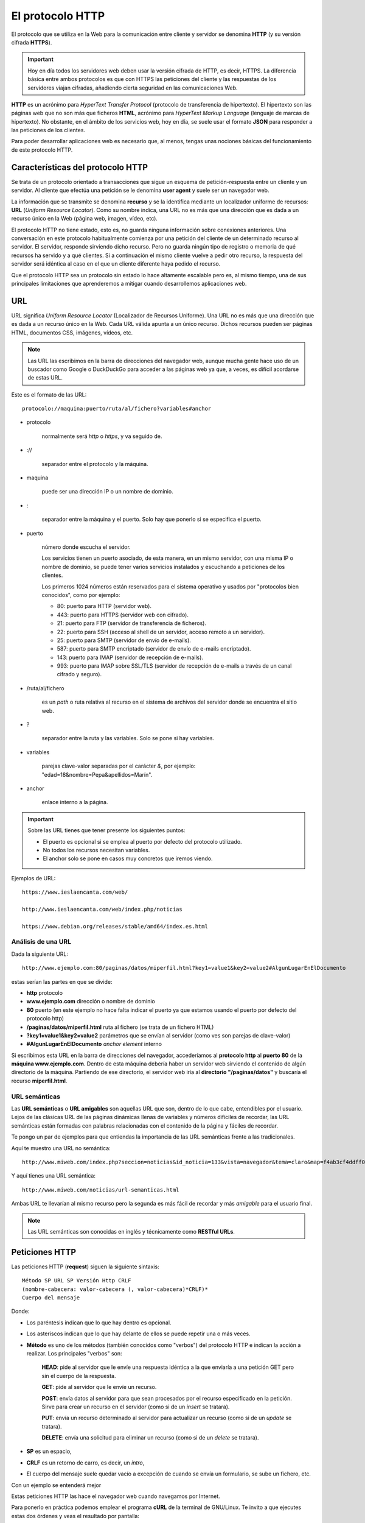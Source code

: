 El protocolo HTTP
#################
El protocolo que se utiliza en la Web para la comunicación entre cliente y servidor se denomina **HTTP** (y su versión cifrada **HTTPS**).

.. important::
    Hoy en día todos los servidores web deben usar la versión cifrada de HTTP, es decir, HTTPS. La diferencia básica entre ambos protocolos es que con HTTPS las peticiones del cliente y las respuestas de los servidores viajan cifradas, añadiendo cierta seguridad en las comunicaciones Web.

**HTTP** es un acrónimo para *HyperText Transfer Protocol* (protocolo de transferencia de hipertexto). El hipertexto son las páginas web que no son más que ficheros **HTML**, acrónimo para *HyperText Markup Language* (lenguaje de marcas de hipertexto). No obstante, en el ámbito de los servicios web, hoy en día, se suele usar el formato **JSON** para responder a las peticiones de los clientes.

.. tabs::

    .. group-tab:: Ejemplo HTML

        .. code-block:: html
            :caption: Ejemplo de página web en HTML

            <!DOCTYPE html>
            <html>
            <head>
                <meta charset="utf-8">
                <title>Ejemplo de página web</title>
            </head>
            <body>
                <h1>Mi primera página web</h1>
                <p>¡Hola Mundo!</p>
            </body>
            </html>

    .. group-tab:: Ejemplo JSON

        .. code-block:: javascript
            :caption: Ejemplo de fichero en formato JSON con información de temperaturas máximas y mínimas de los primeros tres días de la semana

            [
                "lunes": {
                    "maxima": 32,
                    "minima": 23
                },
                "martes": {
                    "maxima": 30,
                    "minima": 21
                },
                "miércoles": {
                    "maxima": 33,
                    "minima": 22
                }
            ]

Para poder desarrollar aplicaciones web es necesario que, al menos, tengas unas nociones básicas del funcionamiento de este protocolo HTTP.

Características del protocolo HTTP
==================================
Se trata de un protocolo orientado a transacciones que sigue un esquema de petición-respuesta entre un cliente y un servidor. Al cliente que efectúa una petición se le denomina **user agent** y suele ser un navegador web.

La información que se transmite se denomina **recurso** y se la identifica mediante un localizador uniforme de recursos: **URL** (*Uniform Resource Locator*). Como su nombre indica, una URL no es más que una dirección que es dada a un recurso único en la Web (página web, imagen, vídeo, etc).

El protocolo HTTP no tiene estado, esto es, no guarda ninguna información sobre conexiones anteriores. Una conversación en este protocolo habitualmente comienza por una petición del cliente de un determinado recurso al servidor. El servidor, responde sirviendo dicho recurso. Pero no guarda ningún tipo de registro o memoria de qué recursos ha servido y a qué clientes. Si a continuación el mismo cliente vuelve a pedir otro recurso, la respuesta del servidor será idéntica al caso en el que un cliente diferente haya pedido el recurso.

Que el protocolo HTTP sea un protocolo sin estado lo hace altamente escalable pero es, al mismo tiempo, una de sus principales limitaciones que aprenderemos a mitigar cuando desarrollemos aplicaciones web.

URL
===
URL significa *Uniform Resource Locator* (Localizador de Recursos Uniforme). Una URL no es más que una dirección que es dada a un recurso único en la Web. Cada URL válida apunta a un único recurso. Dichos recursos pueden ser páginas HTML, documentos CSS, imágenes, vídeos, etc.

.. note::
    Las URL las escribimos en la barra de direcciones del navegador web, aunque mucha gente hace uso de un buscador como Google o DuckDuckGo para acceder a las páginas web ya que, a veces, es difícil acordarse de estas URL.

Este es el formato de las URL::

    protocolo://maquina:puerto/ruta/al/fichero?variables#anchor

- protocolo

    normalmente será *http* o *https*, y va seguido de.

- ://

    separador entre el protocolo y la máquina.

- maquina

    puede ser una dirección IP o un nombre de dominio.

- :

    separador entre la máquina y el puerto. Solo hay que ponerlo si se especifica el puerto.

- puerto

    número donde escucha el servidor.

    Los servicios tienen un puerto asociado, de esta manera, en un mismo servidor, con una misma IP o nombre de dominio, se puede tener varios servicios instalados y escuchando a peticiones de los clientes.

    Los primeros 1024 números están reservados para el sistema operativo y usados por "protocolos bien conocidos", como por ejemplo:

    - 80: puerto para HTTP (servidor web).
    - 443: puerto para HTTPS (servidor web con cifrado).
    - 21: puerto para FTP (servidor de transferencia de ficheros).
    - 22: puerto para SSH (acceso al shell de un servidor, acceso remoto a un servidor).
    - 25: puerto para SMTP (servidor de envío de e-mails).
    - 587: puerto para SMTP encriptado (servidor de envío de e-mails encriptado).
    - 143: puerto para IMAP (servidor de recepción de e-mails).
    - 993: puerto para IMAP sobre SSL/TLS (servidor de recepción de e-mails a través de un canal cifrado y seguro).

- /ruta/al/fichero

    es un *path* o ruta relativa al recurso en el sistema de archivos del servidor donde se encuentra el sitio web.

- ?

    separador entre la ruta y las variables. Solo se pone si hay variables.

- variables

    parejas clave-valor separadas por el carácter *&*, por ejemplo: "edad=18&nombre=Pepa&apellidos=Marín".

- anchor

    enlace interno a la página.

.. important::
    Sobre las URL tienes que tener presente los siguientes puntos:

    - El puerto es opcional si se emplea al puerto por defecto del protocolo utilizado.
    - No todos los recursos necesitan variables.
    - El anchor solo se pone en casos muy concretos que iremos viendo.

Ejemplos de URL::

    https://www.ieslaencanta.com/web/

    http://www.ieslaencanta.com/web/index.php/noticias

    https://www.debian.org/releases/stable/amd64/index.es.html

Análisis de una URL
-------------------
Dada la siguiente URL::

    http://www.ejemplo.com:80/paginas/datos/miperfil.html?key1=value1&key2=value2#AlgunLugarEnElDocumento

estas serían las partes en que se divide:

- **http** protocolo
- **www.ejemplo.com** dirección o nombre de dominio
- **80** puerto (en este ejemplo no hace falta indicar el puerto ya que estamos usando el puerto por defecto del protocolo http)
- **/paginas/datos/miperfil.html** ruta al fichero (se trata de un fichero HTML)
- **?key1=value1&key2=value2** parámetros que se envían al servidor (como ves son parejas de clave-valor)
- **#AlgunLugarEnElDocumento** *anchor element* interno

Si escribimos esta URL en la barra de direcciones del navegador, accederíamos al **protocolo http** al **puerto 80** de la **máquina www.ejemplo.com**. Dentro de esta máquina debería haber un servidor web sirviendo el contenido de algún directorio de la máquina. Partiendo de ese directorio, el servidor web iría al **directorio "/paginas/datos"** y buscaría el recurso **miperfil.html**.

URL semánticas
--------------
Las **URL semánticas** o **URL amigables** son aquellas URL que son, dentro de lo que cabe, entendibles por el usuario. Lejos de las clásicas URL de las páginas dinámicas llenas de variables y números difíciles de recordar, las URL semánticas están formadas con palabras relacionadas con el contenido de la página y fáciles de recordar.

Te pongo un par de ejemplos para que entiendas la importancia de las URL semánticas frente a las tradicionales.

Aquí te muestro una URL no semántica::

    http://www.miweb.com/index.php?seccion=noticias&id_noticia=133&vista=navegador&tema=claro&map=f4ab3cf4ddff00

Y aquí tienes una URL semántica::

    http://www.miweb.com/noticias/url-semanticas.html

Ambas URL te llevarían al mismo recurso pero la segunda es más fácil de recordar y más *amigable* para el usuario final.

.. note::
    Las URL semánticas son conocidas en inglés y técnicamente como **RESTful URLs**.

.. seealso::
    REST son las siglas del inglés *Representational State Transfer* (Transferencia de Estado Representacional) y no es más que una serie de principios arquitectónicos alrededor de las tecnologías que usan el protocolo HTTP. Si quieres saber más haz clic aquí: [REST]_

Peticiones HTTP
===============
Las peticiones HTTP (**request**) siguen la siguiente sintaxis::

    Método SP URL SP Versión Http CRLF
    (nombre-cabecera: valor-cabecera (, valor-cabecera)*CRLF)*
    Cuerpo del mensaje

Donde:

- Los paréntesis indican que lo que hay dentro es opcional.
- Los asteriscos indican que lo que hay delante de ellos se puede repetir una o más veces.
- **Método** es uno de los métodos (también conocidos como "verbos") del protocolo HTTP e indican la acción a realizar. Los principales "verbos" son:

    **HEAD**: pide al servidor que le envíe una respuesta idéntica a la que enviaría a una petición GET pero sin el cuerpo de la respuesta.

    **GET**: pide al servidor que le envíe un recurso.

    **POST**: envía datos al servidor para que sean procesados por el recurso especificado en la petición. Sirve para crear un recurso en el servidor (como si de un *insert* se tratara).

    **PUT**: envía un recurso determinado al servidor para actualizar un recurso (como si de un *update* se tratara).

    **DELETE**: envía una solicitud para eliminar un recurso (como si de un *delete* se tratara).

- **SP** es un espacio,
- **CRLF** es un retorno de carro, es decir, un *intro*,
- El cuerpo del mensaje suele quedar vacío a excepción de cuando se envía un formulario, se sube un fichero, etc.

Con un ejemplo se entenderá mejor

.. code-block:: http
    :linenos:

    GET /web/ HTTP/1.1
    Host: www.ieslaencanta.com:80
    User-Agent: Mozilla/5.0 (X11; Linux x86_64; rv:91.0) Gecko/20100101 Firefox/91.0

Estas peticiones HTTP las hace el navegador web cuando navegamos por Internet.

Para ponerlo en práctica podemos emplear el programa **cURL** de la terminal de GNU/Linux. Te invito a que ejecutes estas dos órdenes y veas el resultado por pantalla:

.. code-block:: shell

    curl -X GET -H "User-Agent: Firefox" -H "Accept: text/html" -v "https://www.ieslaencanta.com" -L

    curl -X GET -H "User-Agent: Firefox" -H "Accept: text/html" -v "https://reqbin.com/echo"

Respuestas HTTP
===============
Las respuestas HTTP que envía el servidor (**response**) a las peticiones de un cliente siguen la siguiente sintaxis::

    Versión-http SP código-estado SP frase-explicación CRLF
    (nombre-cabecera: valor-cabecera (", " valor-cabecera)* CRLF)*
    Cuerpo del mensaje

Donde:

- Los paréntesis indican que lo que hay dentro es opcional.
- Los asteriscos indican que lo que hay delante de ellos se puede repetir una o más veces.
- **Versión-http** indica la versión del protocolo HTTP que está usando el servidor, algo como "HTTP/1.1".
- **código-estado** es un número indicando el estado de la petición. Estos son algunos de los códigos de estado:

    **200** la operación resultó exitosa.
    **302** la operación ha resultado en una redirección exitosa.
    **404** el recurso solicitado no se encuentra en el servidor.
    **500** error interno en el servidor.

- **SP** es un espacio,
- **CRLF** es un retorno de carro, es decir, un *intro*,
- El cuerpo del mensaje es el resultado que envía el servidor: la página web HTML, un documento de estilos CSS, una imagen, etc.

Con un ejemplo se entenderá mejor:

.. code-block:: html
    :caption: Respuesta a la petición **https://reqbin.com/echo**
    :linenos:

    HTTP/3 200 OK
    content-type text/html; charset=utf-8
    access-control-allow-origin *
    <html><head><title>ReqBin Echo</title><meta name="description" content="ReqBin Echo Interface"><meta charset="utf-8"><meta name="viewport" content="width=device-width"><link rel="shortcut icon" href="/static/favicon.ico"><style>body {font-size: 1.5rem;} li {margin: 0.3rem;} </style></head><body> <h1>ReqBin Echo</h1> <p>Simple echo interface for HTTP methods.</p> <ul> <li>https://reqbin.com/echo/get/json</li> <li>https://reqbin.com/echo/post/json</li> <li>https://reqbin.com/echo/head/json</li> <li>https://reqbin.com/echo/get/xml</li> <li>https://reqbin.com/echo/post/xml</li> <li>https://reqbin.com/echo/post/form</li> </ul></body></html>

Páginas web estáticas y dinámicas
=================================
Una página web puede ser estática o dinámica en función de si su contenido se adapta o cambia en función de una serie de variables como el usuario que ha iniciado sesión, la localización del usuario, configuración, etc.

Las páginas web estáticas no cambian y están escritas con tecnologías del lado del cliente: HTML, CSS y JavaScript.

Las páginas web dinámicas son generadas en el servidor con tecnologías como PHP, así pues, cada vez que se solicita una página web que es dinámica su contenido podría ser diferente entre petición y petición.

Profundizar en HTTP request and response
========================================
Si sientes curiosidad y quiere profundizar más sobre peticiones y respuestas puedes hacerlo en la siguiente página web: `REQBIN <https://reqbin.com>`__

Bibliografía y referencias
==========================
`Mozilla Developer. ¿Qués es una URL? <https://developer.mozilla.org/es/docs/Learn/Common_questions/What_is_a_URL>`__

.. [REST] `¿Qué significa y qué es REST? <https://es.wikipedia.org/wiki/Transferencia_de_Estado_Representacional>`__

`Mozilla Developer. Códigos de estado HTTP <https://developer.mozilla.org/es/docs/Web/HTTP/Status>`__

`Wikipedia. Códigos de estado HTTP <https://es.wikipedia.org/wiki/Anexo:C%C3%B3digos_de_estado_HTTP>`__
